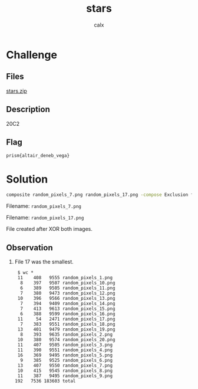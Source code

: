 #+TITLE: stars
#+AUTHOR: calx

* Challenge

** Files

[[./_files/stars.zip][stars.zip]]

** Description

20C2

** Flag

~prism{altair_deneb_vega}~

* Solution

#+begin_src sh
  composite random_pixels_7.png random_pixels_17.png -compose Exclusion flag.png
#+end_src

Filename: ~random_pixels_7.png~

[[./_files/random_pixels_7.png]]

Filename: ~random_pixels_17.png~

[[./_files/random_pixels_17.png]]

File created after XOR both images.

[[./_files/flag.png]]

** Observation

1. File 17 was the smallest.

   #+begin_example
     $ wc *
	 11    408   9555 random_pixels_1.png
	  8    397   9507 random_pixels_10.png
	  6    389   9505 random_pixels_11.png
	  7    380   9473 random_pixels_12.png
	 10    396   9566 random_pixels_13.png
	  7    394   9409 random_pixels_14.png
	  7    413   9613 random_pixels_15.png
	  6    388   9599 random_pixels_16.png
	 11     54   2471 random_pixels_17.png
	  7    383   9551 random_pixels_18.png
	 13    401   9479 random_pixels_19.png
	  8    393   9635 random_pixels_2.png
	 10    380   9574 random_pixels_20.png
	 11    407   9505 random_pixels_3.png
	 11    390   9551 random_pixels_4.png
	 16    369   9495 random_pixels_5.png
	  9    385   9525 random_pixels_6.png
	 13    407   9550 random_pixels_7.png
	 10    415   9545 random_pixels_8.png
	 11    387   9495 random_pixels_9.png
	192   7536 183603 total
   #+end_example
